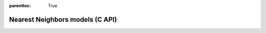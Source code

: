 
.. Places parent toc into the sidebar
:parenttoc: True

.. _eml_neighbors:

=============================
Nearest Neighbors models (C API)
=============================

.. doxygentypedef:: EmlNeighborsModel

.. doxygenfunction:: eml_neighbors_predict

.. doxygenfunction:: eml_neighbors_add_item

.. doxygentypedef:: EmlNeighborsDistanceItem

